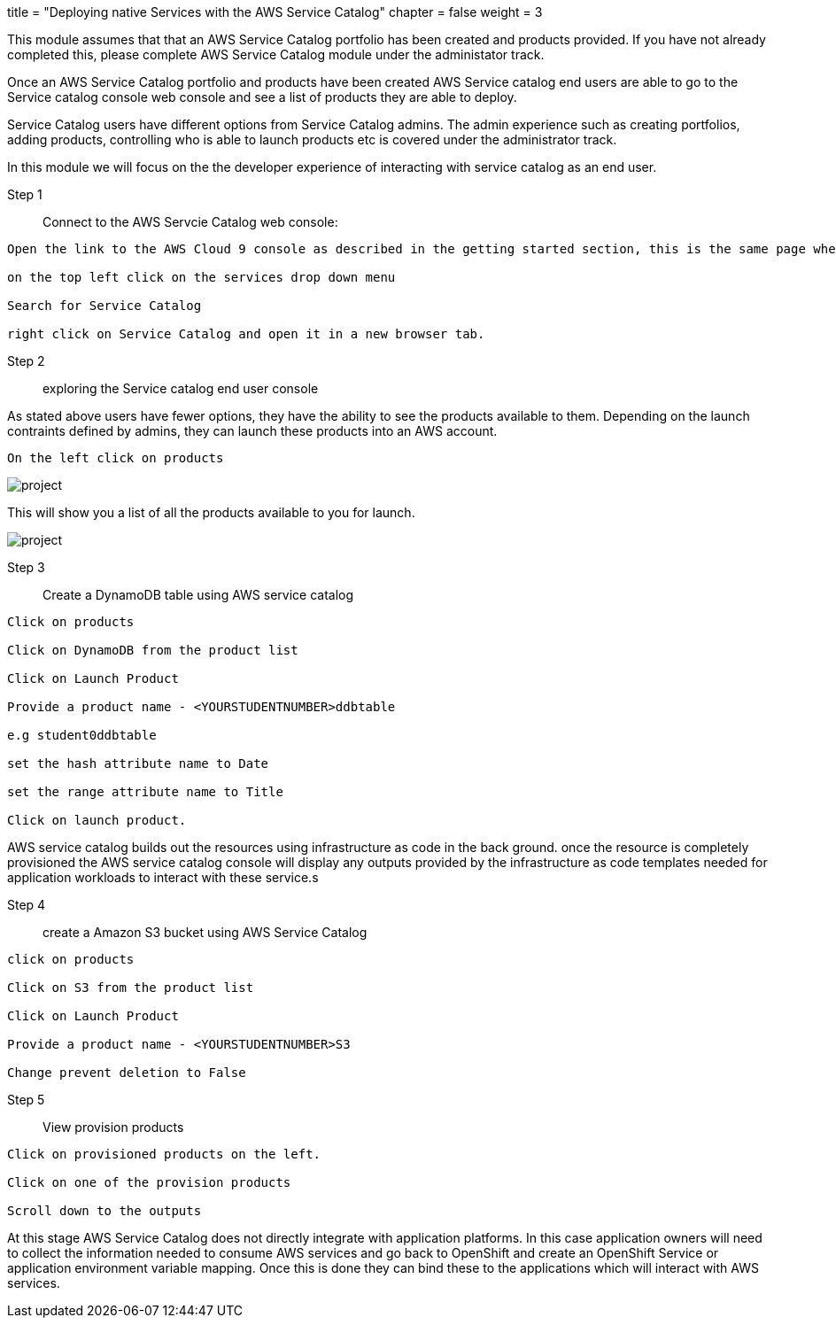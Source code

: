 +++
title = "Deploying native Services with the AWS Service Catalog"
chapter = false
weight = 3
+++


:imagesdir: /images

This module assumes that that an AWS Service Catalog portfolio has been created and products provided.
If you have not already completed this, please complete AWS Service Catalog module under the administator track.


Once an AWS Service Catalog portfolio and products have been created AWS Service catalog end users are able to go to the Service catalog console web console and see a list of products they are able to deploy.

Service Catalog users have different options from Service Catalog admins. The admin experience such as creating portfolios, adding products, controlling who is able to launch products etc is covered under the administrator track.

In this module we will focus on the the developer experience of interacting with service catalog as an end user.

Step 1:: Connect to the AWS Servcie Catalog web console:

----
Open the link to the AWS Cloud 9 console as described in the getting started section, this is the same page where you would have clicked on launch ide for your cloud 9 instance.

on the top left click on the services drop down menu 

Search for Service Catalog

right click on Service Catalog and open it in a new browser tab.

----

Step 2:: exploring the Service catalog end user console

As stated above users have fewer options, they have the ability to see the products available to them. Depending on the launch contraints defined by admins, they can launch these products into an AWS account.


----
On the left click on products
----

image::scproducts.png[project]

This will show you a list of all the products available to you for launch.

image::scproductlaunch.png[project]

Step 3:: Create a DynamoDB table using AWS service catalog

----
Click on products

Click on DynamoDB from the product list

Click on Launch Product

Provide a product name - <YOURSTUDENTNUMBER>ddbtable

e.g student0ddbtable

set the hash attribute name to Date

set the range attribute name to Title

Click on launch product.
----

AWS service catalog builds out the resources using infrastructure as code in the back ground. once the resource is completely provisioned the AWS service catalog console will display any outputs provided by the infrastructure as code templates needed for application workloads to interact with these service.s


Step 4:: create a Amazon S3 bucket using AWS Service Catalog

----
click on products

Click on S3 from the product list

Click on Launch Product

Provide a product name - <YOURSTUDENTNUMBER>S3

Change prevent deletion to False


----

Step 5 :: View provision products

----
Click on provisioned products on the left.

Click on one of the provision products 

Scroll down to the outputs

----

At this stage AWS Service Catalog does not directly integrate with application platforms. In this case application owners will need to collect the information needed to consume AWS services and go back to OpenShift and create an OpenShift Service or application environment variable mapping. Once this is done they can bind these to the applications which will interact with AWS services.




